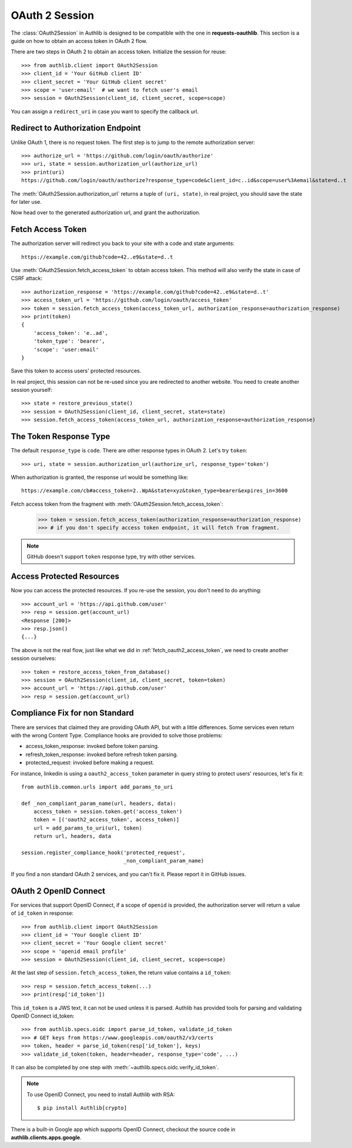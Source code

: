 .. _oauth_2_session:

OAuth 2 Session
===============

.. meta::
   :description: An OAuth 2 implementation for requests Session, powered
        by Authlib.

.. module:: authlib.client

The :class:`OAuth2Session` in Authlib is designed to be compatible
with the one in **requests-oauthlib**. This section is a guide on
how to obtain an access token in OAuth 2 flow.

There are two steps in OAuth 2 to obtain an access token. Initialize
the session for reuse::

    >>> from authlib.client import OAuth2Session
    >>> client_id = 'Your GitHub client ID'
    >>> client_secret = 'Your GitHub client secret'
    >>> scope = 'user:email'  # we want to fetch user's email
    >>> session = OAuth2Session(client_id, client_secret, scope=scope)

You can assign a ``redirect_uri`` in case you want to specify the callback
url.

Redirect to Authorization Endpoint
----------------------------------

Unlike OAuth 1, there is no request token. The first step is to jump to
the remote authorization server::

    >>> authorize_url = 'https://github.com/login/oauth/authorize'
    >>> uri, state = session.authorization_url(authorize_url)
    >>> print(uri)
    https://github.com/login/oauth/authorize?response_type=code&client_id=c..id&scope=user%3Aemail&state=d..t

The :meth:`OAuth2Session.authorization_url` returns a tuple of ``(uri, state)``,
in real project, you should save the state for later use.

Now head over to the generated authorization url, and grant the authorization.

.. _fetch_oauth2_access_token:

Fetch Access Token
------------------

The authorization server will redirect you back to your site with a code and
state arguments::

    https://example.com/github?code=42..e9&state=d..t

Use :meth:`OAuth2Session.fetch_access_token` to obtain access token. This
method will also verify the state in case of CSRF attack::

    >>> authorization_response = 'https://example.com/github?code=42..e9&state=d..t'
    >>> access_token_url = 'https://github.com/login/oauth/access_token'
    >>> token = session.fetch_access_token(access_token_url, authorization_response=authorization_response)
    >>> print(token)
    {
        'access_token': 'e..ad',
        'token_type': 'bearer',
        'scope': 'user:email'
    }

Save this token to access users' protected resources.

In real project, this session can not be re-used since you are redirected to
another website. You need to create another session yourself::

    >>> state = restore_previous_state()
    >>> session = OAuth2Session(client_id, client_secret, state=state)
    >>> session.fetch_access_token(access_token_url, authorization_response=authorization_response)

The Token Response Type
-----------------------

The default ``response_type`` is ``code``. There are other response types in
OAuth 2. Let's try ``token``::

    >>> uri, state = session.authorization_url(authorize_url, response_type='token')

When authorization is granted, the response url would be something like::

    https://example.com/cb#access_token=2..WpA&state=xyz&token_type=bearer&expires_in=3600

Fetch access token from the fragment with :meth:`OAuth2Session.fetch_access_token`:

    >>> token = session.fetch_access_token(authorization_response=authorization_response)
    >>> # if you don't specify access token endpoint, it will fetch from fragment.

.. note:: GitHub doesn't support ``token`` response type, try with other services.

Access Protected Resources
--------------------------

Now you can access the protected resources. If you re-use the session, you
don't need to do anything::

    >>> account_url = 'https://api.github.com/user'
    >>> resp = session.get(account_url)
    <Response [200]>
    >>> resp.json()
    {...}

The above is not the real flow, just like what we did in
:ref:`fetch_oauth2_access_token`, we need to create another session
ourselves::

    >>> token = restore_access_token_from_database()
    >>> session = OAuth2Session(client_id, client_secret, token=token)
    >>> account_url = 'https://api.github.com/user'
    >>> resp = session.get(account_url)

.. _compliance_fix_oauth2:

Compliance Fix for non Standard
-------------------------------

There are services that claimed they are providing OAuth API, but with a little
differences. Some services even return with the wrong Content Type. Compliance
hooks are provided to solve those problems:

* access_token_response: invoked before token parsing.
* refresh_token_response: invoked before refresh token parsing.
* protected_request: invoked before making a request.

For instance, linkedin is using a ``oauth2_access_token`` parameter in query
string to protect users' resources, let's fix it::

    from authlib.common.urls import add_params_to_uri

    def _non_compliant_param_name(url, headers, data):
        access_token = session.token.get('access_token')
        token = [('oauth2_access_token', access_token)]
        url = add_params_to_uri(url, token)
        return url, headers, data

    session.register_compliance_hook('protected_request',
                                     _non_compliant_param_name)

If you find a non standard OAuth 2 services, and you can't fix it. Please
report it in GitHub issues.


OAuth 2 OpenID Connect
----------------------

For services that support OpenID Connect, if a scope of ``openid`` is provided,
the authorization server will return a value of ``id_token`` in response::

    >>> from authlib.client import OAuth2Session
    >>> client_id = 'Your Google client ID'
    >>> client_secret = 'Your Google client secret'
    >>> scope = 'openid email profile'
    >>> session = OAuth2Session(client_id, client_secret, scope=scope)

At the last step of ``session.fetch_access_token``, the return value contains
a ``id_token``::

    >>> resp = session.fetch_access_token(...)
    >>> print(resp['id_token'])

This ``id_token`` is a JWS text, it can not be used unless it is parsed.
Authlib has provided tools for parsing and validating OpenID Connect id_token::

    >>> from authlib.specs.oidc import parse_id_token, validate_id_token
    >>> # GET keys from https://www.googleapis.com/oauth2/v3/certs
    >>> token, header = parse_id_token(resp['id_token'], keys)
    >>> validate_id_token(token, header=header, response_type='code', ...)

It can also be completed by one step with :meth:`~authlib.specs.oidc.verify_id_token`.

.. note::

   To use OpenID Connect, you need to install Authlib with RSA::

       $ pip install Authlib[crypto]

There is a built-in Google app which supports OpenID Connect, checkout the
source code in **authlib.clients.apps.google**.
